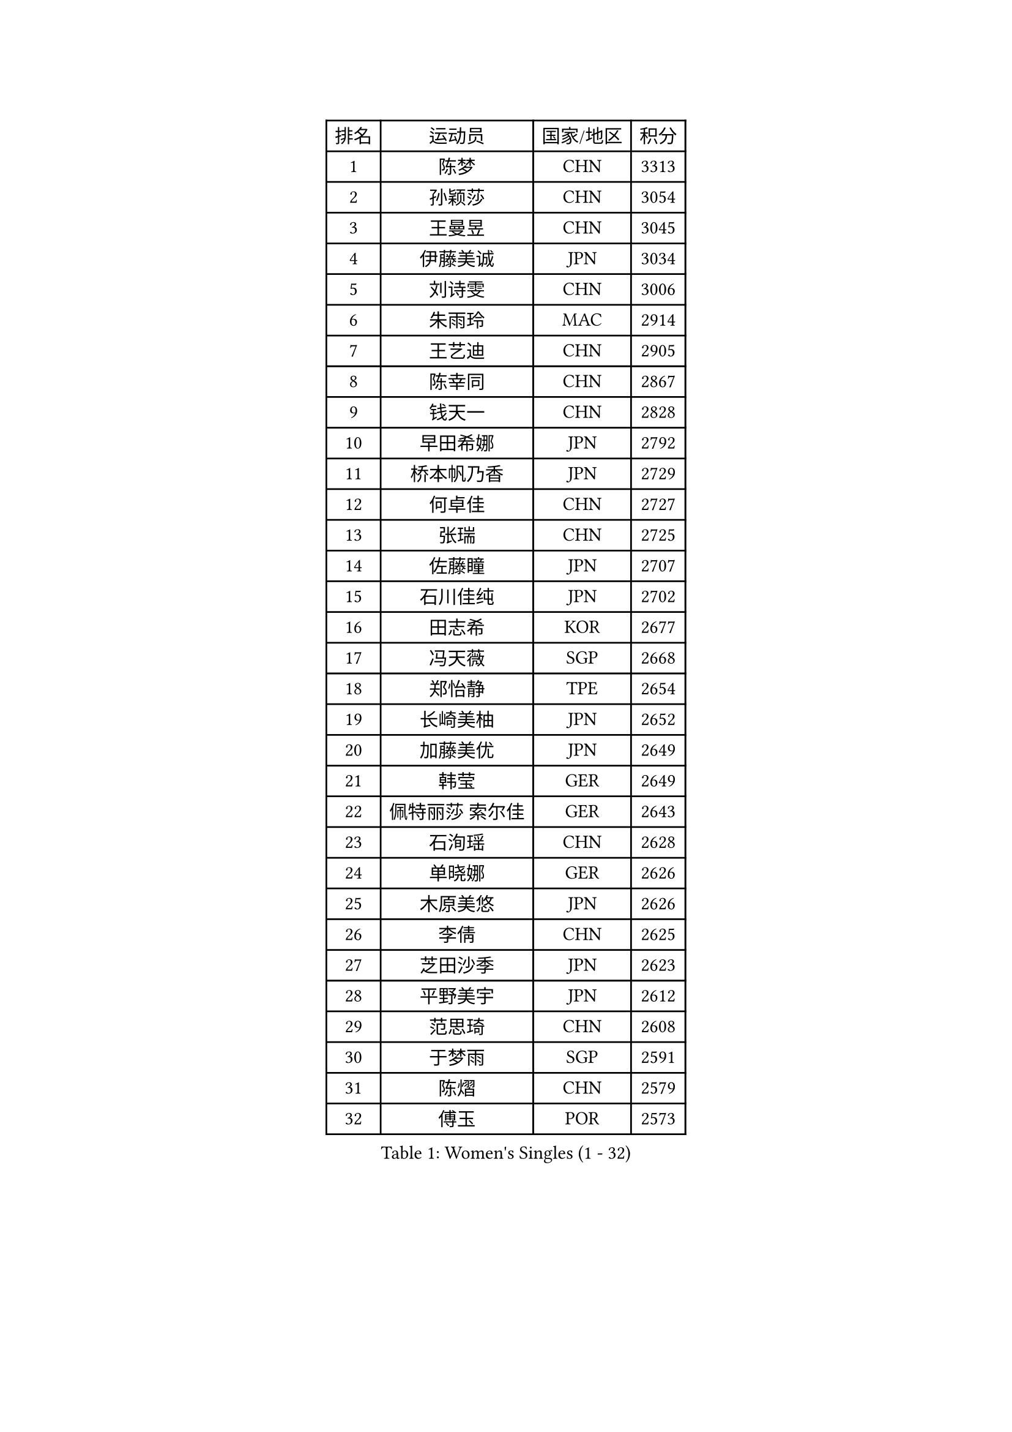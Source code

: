 
#set text(font: ("Courier New", "NSimSun"))
#figure(
  caption: "Women's Singles (1 - 32)",
    table(
      columns: 4,
      [排名], [运动员], [国家/地区], [积分],
      [1], [陈梦], [CHN], [3313],
      [2], [孙颖莎], [CHN], [3054],
      [3], [王曼昱], [CHN], [3045],
      [4], [伊藤美诚], [JPN], [3034],
      [5], [刘诗雯], [CHN], [3006],
      [6], [朱雨玲], [MAC], [2914],
      [7], [王艺迪], [CHN], [2905],
      [8], [陈幸同], [CHN], [2867],
      [9], [钱天一], [CHN], [2828],
      [10], [早田希娜], [JPN], [2792],
      [11], [桥本帆乃香], [JPN], [2729],
      [12], [何卓佳], [CHN], [2727],
      [13], [张瑞], [CHN], [2725],
      [14], [佐藤瞳], [JPN], [2707],
      [15], [石川佳纯], [JPN], [2702],
      [16], [田志希], [KOR], [2677],
      [17], [冯天薇], [SGP], [2668],
      [18], [郑怡静], [TPE], [2654],
      [19], [长崎美柚], [JPN], [2652],
      [20], [加藤美优], [JPN], [2649],
      [21], [韩莹], [GER], [2649],
      [22], [佩特丽莎 索尔佳], [GER], [2643],
      [23], [石洵瑶], [CHN], [2628],
      [24], [单晓娜], [GER], [2626],
      [25], [木原美悠], [JPN], [2626],
      [26], [李倩], [CHN], [2625],
      [27], [芝田沙季], [JPN], [2623],
      [28], [平野美宇], [JPN], [2612],
      [29], [范思琦], [CHN], [2608],
      [30], [于梦雨], [SGP], [2591],
      [31], [陈熠], [CHN], [2579],
      [32], [傅玉], [POR], [2573],
    )
  )#pagebreak()

#set text(font: ("Courier New", "NSimSun"))
#figure(
  caption: "Women's Singles (33 - 64)",
    table(
      columns: 4,
      [排名], [运动员], [国家/地区], [积分],
      [33], [刘炜珊], [CHN], [2570],
      [34], [安藤南], [JPN], [2569],
      [35], [杨晓欣], [MON], [2569],
      [36], [梁夏银], [KOR], [2568],
      [37], [倪夏莲], [LUX], [2559],
      [38], [伊丽莎白 萨玛拉], [ROU], [2558],
      [39], [陈思羽], [TPE], [2553],
      [40], [小盐遥菜], [JPN], [2538],
      [41], [蒯曼], [CHN], [2535],
      [42], [金河英], [KOR], [2526],
      [43], [郭雨涵], [CHN], [2525],
      [44], [崔孝珠], [KOR], [2524],
      [45], [申裕斌], [KOR], [2515],
      [46], [大藤沙月], [JPN], [2513],
      [47], [妮娜 米特兰姆], [GER], [2509],
      [48], [曾尖], [SGP], [2500],
      [49], [徐孝元], [KOR], [2490],
      [50], [森樱], [JPN], [2482],
      [51], [SOO Wai Yam Minnie], [HKG], [2471],
      [52], [阿德里安娜 迪亚兹], [PUR], [2471],
      [53], [张安], [USA], [2470],
      [54], [索菲亚 波尔卡诺娃], [AUT], [2468],
      [55], [李时温], [KOR], [2465],
      [56], [李皓晴], [HKG], [2462],
      [57], [PESOTSKA Margaryta], [UKR], [2462],
      [58], [玛妮卡 巴特拉], [IND], [2452],
      [59], [吴洋晨], [CHN], [2451],
      [60], [苏萨西尼 萨维塔布特], [THA], [2448],
      [61], [袁嘉楠], [FRA], [2441],
      [62], [琳达 伯格斯特罗姆], [SWE], [2440],
      [63], [杜凯琹], [HKG], [2439],
      [64], [萨比亚 温特], [GER], [2432],
    )
  )#pagebreak()

#set text(font: ("Courier New", "NSimSun"))
#figure(
  caption: "Women's Singles (65 - 96)",
    table(
      columns: 4,
      [排名], [运动员], [国家/地区], [积分],
      [65], [李恩惠], [KOR], [2421],
      [66], [CHENG Hsien-Tzu], [TPE], [2419],
      [67], [朱成竹], [HKG], [2417],
      [68], [MIKHAILOVA Polina], [RUS], [2410],
      [69], [王晓彤], [CHN], [2406],
      [70], [王 艾米], [USA], [2406],
      [71], [布里特 伊尔兰德], [NED], [2398],
      [72], [边宋京], [PRK], [2395],
      [73], [刘佳], [AUT], [2392],
      [74], [MONTEIRO DODEAN Daniela], [ROU], [2387],
      [75], [伯纳黛特 斯佐科斯], [ROU], [2386],
      [76], [AKAE Kaho], [JPN], [2385],
      [77], [YOON Hyobin], [KOR], [2377],
      [78], [BAJOR Natalia], [POL], [2376],
      [79], [LIU Hsing-Yin], [TPE], [2375],
      [80], [DIACONU Adina], [ROU], [2373],
      [81], [邵杰妮], [POR], [2372],
      [82], [KIM Byeolnim], [KOR], [2370],
      [83], [BALAZOVA Barbora], [SVK], [2368],
      [84], [#text(gray, "GRZYBOWSKA-FRANC Katarzyna")], [POL], [2364],
      [85], [BILENKO Tetyana], [UKR], [2363],
      [86], [PARK Joohyun], [KOR], [2362],
      [87], [LIU Juan], [CHN], [2353],
      [88], [WU Yue], [USA], [2346],
      [89], [奥拉万 帕拉南], [THA], [2344],
      [90], [TAILAKOVA Mariia], [RUS], [2342],
      [91], [YOO Eunchong], [KOR], [2336],
      [92], [蒂娜 梅谢芙], [EGY], [2336],
      [93], [李昱谆], [TPE], [2335],
      [94], [NOSKOVA Yana], [RUS], [2335],
      [95], [VOROBEVA Olga], [RUS], [2333],
      [96], [高桥 布鲁娜], [BRA], [2330],
    )
  )#pagebreak()

#set text(font: ("Courier New", "NSimSun"))
#figure(
  caption: "Women's Singles (97 - 128)",
    table(
      columns: 4,
      [排名], [运动员], [国家/地区], [积分],
      [97], [CIOBANU Irina], [ROU], [2327],
      [98], [HUANG Yi-Hua], [TPE], [2326],
      [99], [DE NUTTE Sarah], [LUX], [2324],
      [100], [笹尾明日香], [JPN], [2324],
      [101], [乔治娜 波塔], [HUN], [2318],
      [102], [MATELOVA Hana], [CZE], [2318],
      [103], [金琴英], [PRK], [2318],
      [104], [MADARASZ Dora], [HUN], [2317],
      [105], [普利西卡 帕瓦德], [FRA], [2317],
      [106], [NG Wing Nam], [HKG], [2313],
      [107], [ZAHARIA Elena], [ROU], [2311],
      [108], [横井咲樱], [JPN], [2310],
      [109], [杨蕙菁], [CHN], [2310],
      [110], [LIN Ye], [SGP], [2302],
      [111], [STEFANOVA Nikoleta], [ITA], [2295],
      [112], [TODOROVIC Andrea], [SRB], [2288],
      [113], [杨屹韵], [CHN], [2286],
      [114], [LAM Yee Lok], [HKG], [2284],
      [115], [出泽杏佳], [JPN], [2282],
      [116], [克里斯蒂娜 卡尔伯格], [SWE], [2275],
      [117], [张本美和], [JPN], [2270],
      [118], [玛利亚 肖], [ESP], [2268],
      [119], [SAWETTABUT Jinnipa], [THA], [2264],
      [120], [SUGASAWA Yukari], [JPN], [2264],
      [121], [MIGOT Marie], [FRA], [2255],
      [122], [SUNG Rachel], [USA], [2252],
      [123], [KUDUSOVA Saida], [KGZ], [2248],
      [124], [斯丽贾 阿库拉], [IND], [2246],
      [125], [LENG Yutong], [CHN], [2243],
      [126], [JI Eunchae], [KOR], [2243],
      [127], [金娜英], [KOR], [2240],
      [128], [GROFOVA Karin], [CZE], [2240],
    )
  )